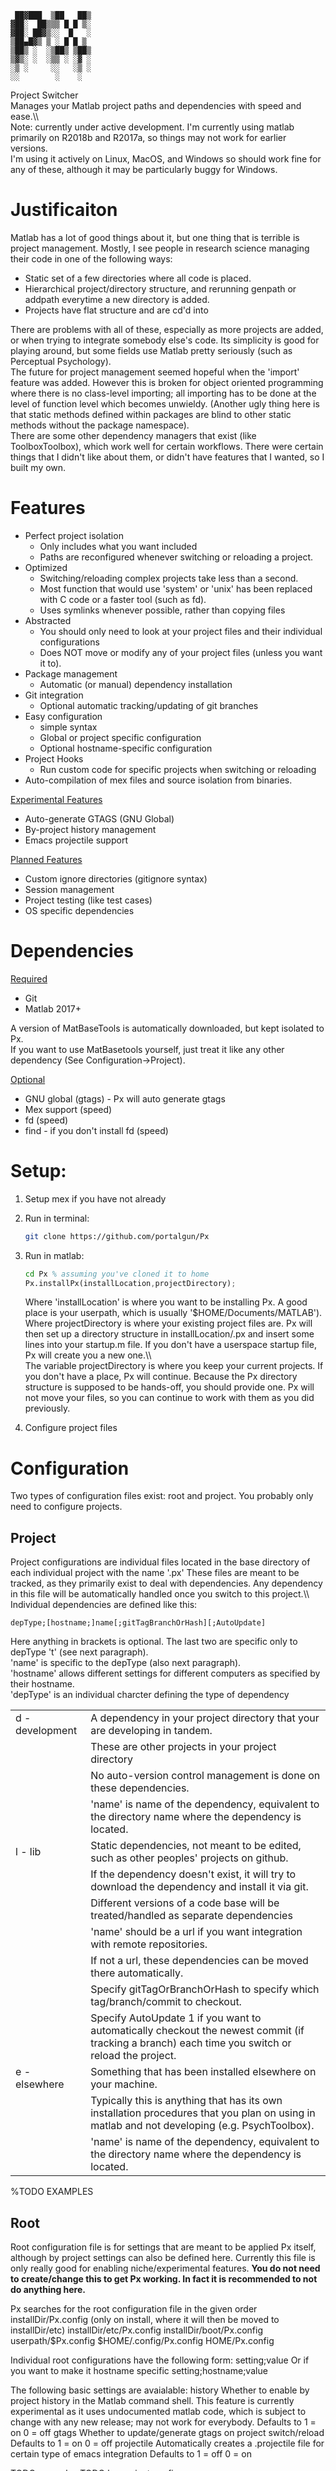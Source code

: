#+BEGIN_src
  ██▓███  ▒██   ██▒
 ▓██░  ██▒▒▒ █ █ ▒░
 ▓██░ ██▓▒░░  █   ░
 ▒██▄█▓▒ ▒ ░ █ █ ▒
 ▒██▒ ░  ░▒██▒ ▒██▒
 ▒▓▒░ ░  ░▒▒ ░ ░▓ ░
 ░▒ ░     ░░   ░▒ ░
 ░░        ░    ░
#+END_SRC 

 Project Switcher\\
    Manages your Matlab project paths and dependencies with speed and ease.\\\\
 Note: currently under active development. I'm currently using matlab primarily on R2018b and R2017a, so things may not work for earlier versions.\\
I'm using it actively on Linux, MacOS, and Windows so should work fine for any of these, although it may be particularly buggy for Windows.

* Justificaiton
Matlab has a lot of good things about it, but one thing that is terrible is project management.
Mostly, I see people in research science managing their code in one of the following ways:
- Static set of a few directories where all code is placed.
- Hierarchical project/directory structure, and rerunning genpath or addpath everytime a new directory is added.
- Projects have flat structure and are cd'd into

There are problems with all of these, especially as more projects are added, or when trying to integrate somebody else's code.
Its simplicity is good for playing around, but some fields use Matlab pretty seriously (such as Perceptual Psychology).
\\

The future for project management seemed hopeful when the 'import' feature was added.
However this is broken for object oriented programming where there is no class-level importing;
all importing has to be done at the level of function level which becomes unwieldy.
(Another ugly thing here is that static methods defined within packages are blind to other static methods without the package namespace).
\\

There are some other dependency managers that exist (like ToolboxToolbox), which work well for certain workflows.
There were certain things that I didn't like about them, or didn't have features that I wanted, so I built my own.

* Features
- Perfect project isolation
  + Only includes what you want included
  + Paths are reconfigured whenever switching or reloading a project.
- Optimized
  + Switching/reloading complex projects take less than a second.
  + Most function that would use 'system' or 'unix' has been replaced with C code or a faster tool (such as fd).
  + Uses symlinks whenever possible, rather than copying files
- Abstracted
  + You should only need to look at your project files and their individual configurations
  + Does NOT move or modify any of your project files (unless you want it to).
- Package management
  + Automatic (or manual) dependency installation
- Git integration
  + Optional automatic tracking/updating of git branches
- Easy configuration
  + simple syntax
  + Global or project specific configuration
  + Optional hostname-specific configuration
- Project Hooks
  + Run custom code for specific projects when switching or reloading
- Auto-compilation of mex files and source isolation from binaries.

_Experimental Features_
- Auto-generate GTAGS (GNU Global)
- By-project history management
- Emacs projectile support

_Planned Features_
- Custom ignore directories (gitignore syntax)
- Session management
- Project testing (like test cases)
- OS specific dependencies

* Dependencies
_Required_
 - Git
 - Matlab 2017+

A version of MatBaseTools is automatically downloaded, but kept isolated to Px. \\
If you want to use MatBasetools yourself, just treat it like any other dependency (See Configuration->Project).

_Optional_
- GNU global (gtags) - Px will auto generate gtags
- Mex support (speed)
- fd (speed)
- find - if you don't install fd (speed)

* Setup:
1. Setup mex if you have not already
2. Run in terminal:
    #+BEGIN_src bash
    git clone https://github.com/portalgun/Px
    #+END_SRC
3. Run in matlab:
    #+BEGIN_src octave
    cd Px % assuming you've cloned it to home
    Px.installPx(installLocation,projectDirectory);
    #+END_SRC
    Where 'installLocation' is where you want to be installing Px.
    A good place is your userpath, which is usually '$HOME/Documents/MATLAB').
    Where projectDirectory is where your existing project files are.
    Px will then set up a directory structure in installLocation/.px and insert some lines into your startup.m file.
    If you don't have a userspace startup file, Px will create you a new one.\\\\

    The variable projectDirectory is where you keep your current projects.  If you don't have a place, Px will continue. Because the Px directory structure is supposed to be hands-off, you should provide one.
    Px will not move your files, so you can continue to work with them as you did previously.

4. Configure project files
* Configuration
Two types of configuration files exist: root and project.
You probably only need to configure projects.
** Project
Project configurations are individual files located in the base directory of each individual project with the name '.px'
These files are meant to be tracked, as they primarily exist to deal with dependencies.
Any dependency in this file will be automatically handled once you switch to this project.\\\\

Individual dependencies are defined like this:
#+BEGIN_src
depType;[hostname;]name[;gitTagBranchOrHash][;AutoUpdate]
#+END_SRC

Here anything in brackets is optional. The last two are specific only to depType 't' (see next paragraph).\\
'name' is specific to the depType (also next paragraph).\\
'hostname' allows different settings for different computers as specified by their hostname.\\

'depType' is an individual charcter defining the type of dependency
   | d - development | A dependency in your project directory that your are developing in tandem.                                                                      |
   |                 | These are other projects in your project directory                                                                                              |
   |                 | No auto-version control management is done on these dependencies.                                                                               |
   |                 | 'name' is name of the dependency, equivalent to the directory name where the dependency is located.                                             |
   | l - lib         | Static dependencies, not meant to be edited, such as other peoples' projects on github.                                                         |
   |                 | If the dependency doesn't exist, it will try to download the dependency and install it via git.                                                 |
   |                 | Different versions of a code base will be treated/handled as separate dependencies                                                              |
   |                 | 'name' should be a url if you want integration with remote repositories.                                                                        |
   |                 | If not a url, these dependencies can be moved there automatically.                                                                              |
   |                 | Specify gitTagOrBranchOrHash to specify which tag/branch/commit to checkout.                                                                    |
   |                 | Specify AutoUpdate 1 if you want to automatically checkout the newest commit (if tracking a branch) each time you switch or reload the project. |
   | e - elsewhere   | Something that has been installed elsewhere on your machine.                                                                                    |
   |                 | Typically this is anything that has its own installation procedures that you plan on using in matlab and not developing (e.g. PsychToolbox).    |
   |                 | 'name' is name of the dependency, equivalent to the directory name where the dependency is located.                                             |

    %TODO EXAMPLES

** Root
Root configuration file is for settings that are meant to be applied Px itself, although by project settings can also be defined here.
Currently this file is only really good for enabling niche/experimental features.
*You do not need to create/change this to get Px working. In fact it is recommended to not do anything here.*

Px searches for the root configuration file in the given order
      installDir/Px.config (only on install, where it will then be moved to installDir/etc)
      installDir/etc/Px.config
      installDir/boot/Px.config
      userpath/$Px.config
      $HOME/.config/Px.config
      HOME/Px.config

Individual root configurations have the following form:
      setting;value
Or if you want to make it hostname specific
      setting;hostname;value

The following basic settings are avaialable:
    history     Whether to enable by project history in the Matlab command shell.
                This feature is currently experimental as it uses undocumented matlab code, which is subject to change with any new release; may not work for everybody.
                Defaults to 1 = on
                            0 = off
    gtags       Whether to update/generate gtags on project switch/reload
                Defaults to 1 = on
                            0 = off
    projectile  Automatically creates a .projectile file for certain type of emacs integration
                Defaults to 1 = off
                            0 = on


    TODO examples
    TODO by-project configs

* Directory Structure
The directory structure is meant to be hidden, but can be useful if you use an external editor. In which case only ''bin'' below might be the most useful

Things are organized following Unix-like directory structure:
    | boot/  | where px is installed                                                                                           |
    | prj/   | Root project directory where projects under development go. (Where projects will be moved).                     |
    |        | The name of individual directories are read as individual projects, with the directory name as the project name |
    | bin/   | This is where a virtual isolated directory will be created for your project on load, with all dependencies.     |
    | sbin/  | Tools that should always be added                                                                               |
    | cbin/  | Where compiled mex files will be stored on a by project basis.                                                  |
    | hooks/ | Where you can write scripts that will run automatically after Px is done initializing.                          |
    | etc/   | Location for Px.config and other config files                                                                   |
    | lib/   | Where static dependencies will be downloaded to.                                                                |

These directories are not used by Px directly
    | tmp/   | Where temporary files        |
    | var/   | Where log files will be kept |
    | media/ | Where figures will be saved  |
    | data/  | Where datat will be saved    |


For logging capabilities, check out my other project 'Pr'
For by-project figure saving check out the class 'Fig' in 'MatbaseTools'

* example calls
** Basic
Change project with help from a prompt
#+BEGIN_src
    px;
#+END_src

Reload current project
#+BEGIN_src
    pxr;
#+END_src

List currently active project
#+BEGIN_src
    pxc;
#+END_src

Change to project 'prjName' without prompt
#+BEGIN_src
    px('myProject');
#+END_src

** Help
** Query
** Project management
# TODO
** Package management
# TODO
* Related projects
MatBaseTools - extensions to existing matlab types, including all the optmized versions of system tools used in Px.
MatPlotTools - Same idea of MatBaseTools but for plotting. Integrates with Px for by-project figure saving.
Pr - the matlab progress bar of your dreams. Integrates  with Px for logging functionality.

All my other matlab projects use px for dependency and environemnt configuration.



* Scrap
    rootWrite   Secondary Px install location things that will be written. This is useful if project files are read only.
                I typically like to code on one machine and mount its drive to a test machine over the network with read only permissions

Further, any of the listed can customized (see 'Director Structure').
    prj/    rootPrjDir
    sbin/   rootSBinDir
    cbin/   rootCompiledDir
    hooks/  rootHookDir
    lib/    libDir
    etc/    configDir
    var/    varDir
    media/  mediaDir
    data/   dataDir
